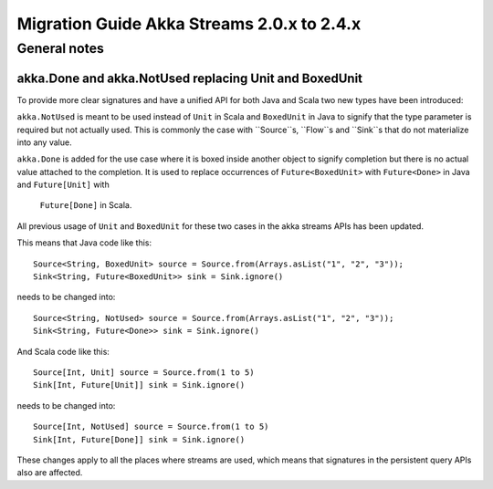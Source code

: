 .. _migration-streams-2.0.x-2.4.x:

###########################################
Migration Guide Akka Streams 2.0.x to 2.4.x
###########################################

General notes
=============



akka.Done and akka.NotUsed replacing Unit and BoxedUnit
-------------------------------------------------------
To provide more clear signatures and have a unified API for both
Java and Scala two new types have been introduced:

``akka.NotUsed`` is meant to be used instead of ``Unit`` in Scala
and ``BoxedUnit`` in Java to signify that the type parameter is required
but not actually used. This is commonly the case with ``Source``s, ``Flow``s and ``Sink``s
that do not materialize into any value.

``akka.Done`` is added for the use case where it is boxed inside another object to signify
completion but there is no actual value attached to the completion. It is used to replace
occurrences of ``Future<BoxedUnit>`` with ``Future<Done>`` in Java and ``Future[Unit]`` with
 ``Future[Done]`` in Scala.

All previous usage of ``Unit`` and ``BoxedUnit`` for these two cases in the akka streams APIs
has been updated.

This means that Java code like this::

    Source<String, BoxedUnit> source = Source.from(Arrays.asList("1", "2", "3"));
    Sink<String, Future<BoxedUnit>> sink = Sink.ignore()

needs to be changed into::

    Source<String, NotUsed> source = Source.from(Arrays.asList("1", "2", "3"));
    Sink<String, Future<Done>> sink = Sink.ignore()

And Scala code like this::

    Source[Int, Unit] source = Source.from(1 to 5)
    Sink[Int, Future[Unit]] sink = Sink.ignore()


needs to be changed into::

    Source[Int, NotUsed] source = Source.from(1 to 5)
    Sink[Int, Future[Done]] sink = Sink.ignore()

These changes apply to all the places where streams are used, which means that signatures
in the persistent query APIs also are affected.
